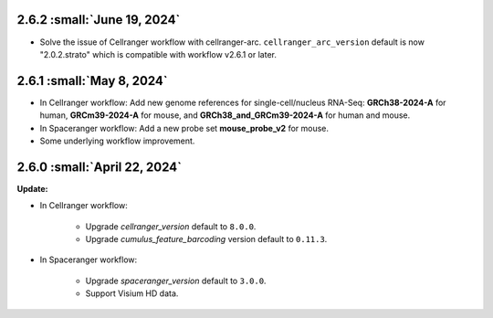 2.6.2 :small:`June 19, 2024`
^^^^^^^^^^^^^^^^^^^^^^^^^^^^

* Solve the issue of Cellranger workflow with cellranger-arc. ``cellranger_arc_version`` default is now "2.0.2.strato" which is compatible with workflow v2.6.1 or later.

2.6.1 :small:`May 8, 2024`
^^^^^^^^^^^^^^^^^^^^^^^^^^^

* In Cellranger workflow: Add new genome references for single-cell/nucleus RNA-Seq: **GRCh38-2024-A** for human, **GRCm39-2024-A** for mouse, and **GRCh38_and_GRCm39-2024-A** for human and mouse.
* In Spaceranger workflow: Add a new probe set **mouse_probe_v2** for mouse.
* Some underlying workflow improvement.


2.6.0 :small:`April 22, 2024`
^^^^^^^^^^^^^^^^^^^^^^^^^^^^^^^^

**Update:**

* In Cellranger workflow:

    * Upgrade *cellranger_version* default to ``8.0.0``.
    * Upgrade *cumulus_feature_barcoding* version default to ``0.11.3``.

* In Spaceranger workflow:

    * Upgrade *spaceranger_version* default to ``3.0.0``.
    * Support Visium HD data.
